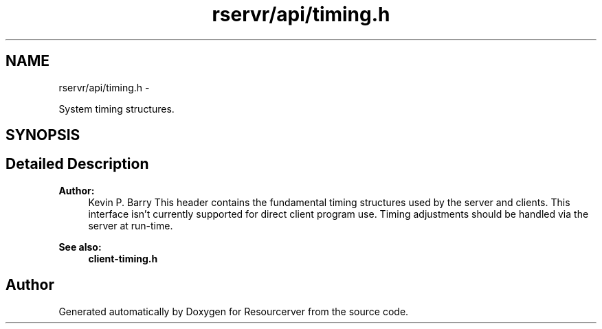 .TH "rservr/api/timing.h" 3 "Fri Oct 24 2014" "Version gamma.10" "Resourcerver" \" -*- nroff -*-
.ad l
.nh
.SH NAME
rservr/api/timing.h \- 
.PP
System timing structures\&.  

.SH SYNOPSIS
.br
.PP
.SH "Detailed Description"
.PP 

.PP
\fBAuthor:\fP
.RS 4
Kevin P\&. Barry This header contains the fundamental timing structures used by the server and clients\&. This interface isn't currently supported for direct client program use\&. Timing adjustments should be handled via the server at run-time\&. 
.RE
.PP
\fBSee also:\fP
.RS 4
\fBclient-timing\&.h\fP 
.RE
.PP

.SH "Author"
.PP 
Generated automatically by Doxygen for Resourcerver from the source code\&.
